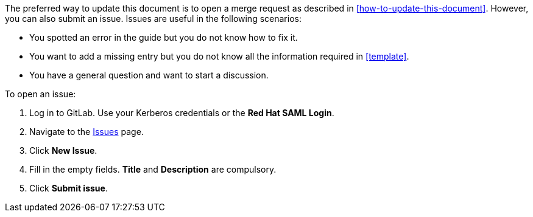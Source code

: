 [[submitting-issues]]

The preferred way to update this document is to open a merge request as described in xref:how-to-update-this-document[]. However, you can also submit an issue. Issues are useful in the following scenarios:

* You spotted an error in the guide but you do not know how to fix it.
* You want to add a missing entry but you do not know all the information required in xref:template[].
* You have a general question and want to start a discussion.

To open an issue:

. Log in to GitLab. Use your Kerberos credentials or the *Red Hat SAML Login*.
. Navigate to the https://gitlab.cee.redhat.com/ccs-internal-documentation/glossary-of-terms-and-conventions-for-product-documentation/issues[Issues] page.
. Click *New Issue*.
. Fill in the empty fields. *Title* and *Description* are compulsory.
. Click *Submit issue*.
